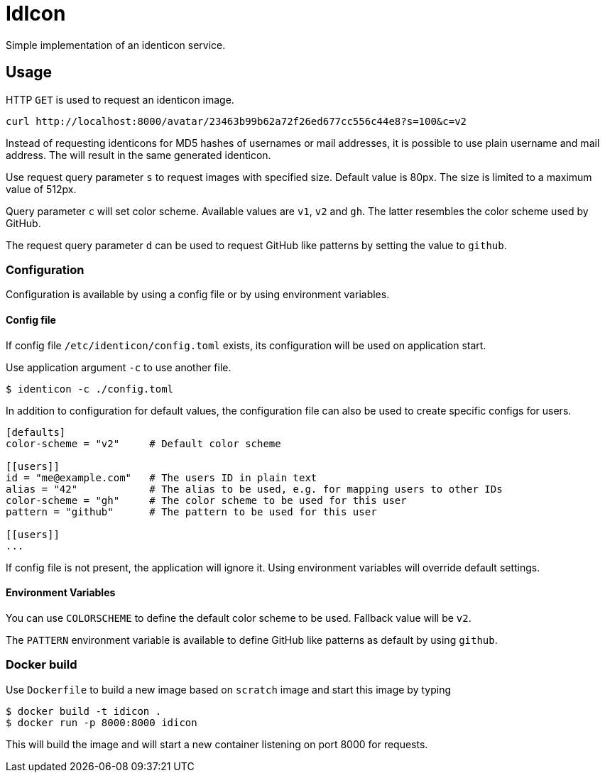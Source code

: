 = IdIcon

Simple implementation of an identicon service.

== Usage

HTTP `GET` is used to request an identicon image.

....
curl http://localhost:8000/avatar/23463b99b62a72f26ed677cc556c44e8?s=100&c=v2
....

Instead of requesting identicons for MD5 hashes of usernames or mail addresses, it is possible to use plain username and mail address. The will result in the same generated identicon.

Use request query parameter `s` to request images with specified size. Default value is 80px. The size is limited to a maximum value of 512px.

Query parameter `c` will set color scheme. Available values are `v1`, `v2` and `gh`.
The latter resembles the color scheme used by GitHub.

The request query parameter `d` can be used to request GitHub like patterns by setting the value to `github`.

=== Configuration

Configuration is available by using a config file or by using environment variables.

==== Config file

If config file `/etc/identicon/config.toml` exists, its configuration will be used on application start.

Use application argument `-c` to use another file.
....
$ identicon -c ./config.toml
....

In addition to configuration for default values, the configuration file can also be used to create specific configs for users.

....
[defaults]
color-scheme = "v2"     # Default color scheme

[[users]]
id = "me@example.com"   # The users ID in plain text
alias = "42"            # The alias to be used, e.g. for mapping users to other IDs
color-scheme = "gh"     # The color scheme to be used for this user
pattern = "github"      # The pattern to be used for this user

[[users]]
...
....

If config file is not present, the application will ignore it. Using environment variables will override default settings.

==== Environment Variables

You can use `COLORSCHEME` to define the default color scheme to be used. Fallback value will be `v2`.

The `PATTERN` environment variable is available to define GitHub like patterns as default by using `github`.

=== Docker build

Use `Dockerfile` to build a new image based on `scratch` image and start this image by typing

....
$ docker build -t idicon .
$ docker run -p 8000:8000 idicon
....

This will build the image and will start a new container listening on port 8000 for requests.
